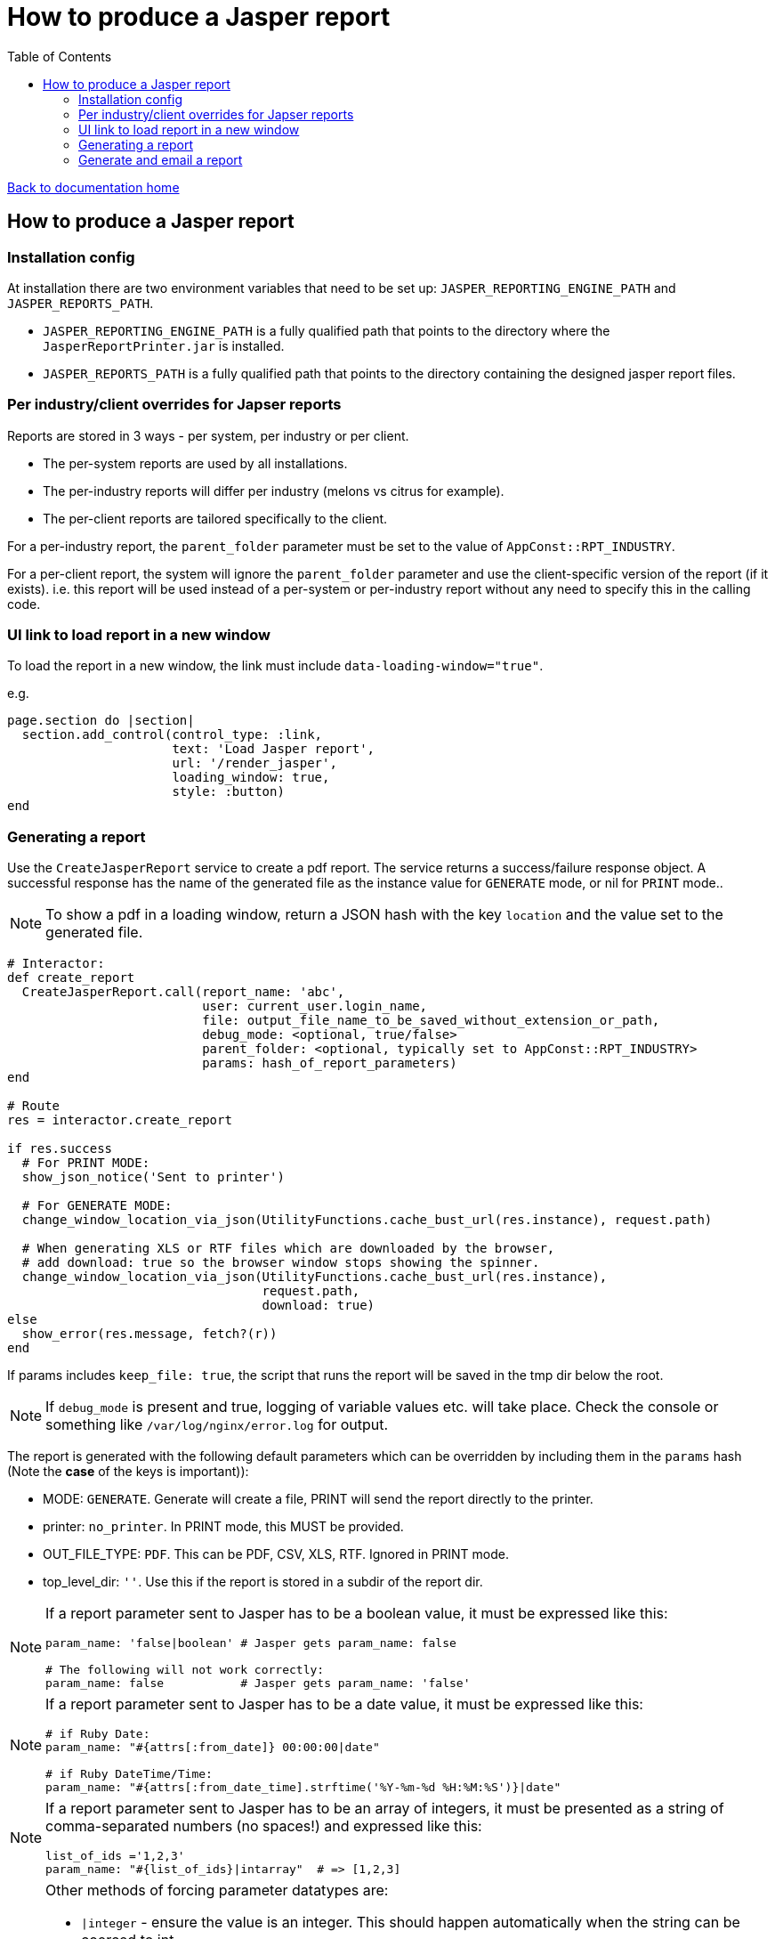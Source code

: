 = How to produce a Jasper report
:toc:

link:/developer_documentation/start.adoc[Back to documentation home]

== How to produce a Jasper report

=== Installation config

At installation there are two environment variables that need to be set up: `JASPER_REPORTING_ENGINE_PATH` and `JASPER_REPORTS_PATH`.

* `JASPER_REPORTING_ENGINE_PATH` is a fully qualified path that points to the directory where the `JasperReportPrinter.jar` is installed.
* `JASPER_REPORTS_PATH` is a fully qualified path that points to the directory containing the designed jasper report files.

=== Per industry/client overrides for Japser reports

Reports are stored in 3 ways - per system, per industry or per client.

* The per-system reports are used by all installations.
* The per-industry reports will differ per industry (melons vs citrus for example).
* The per-client reports are tailored specifically to the client.

For a per-industry report, the `parent_folder` parameter must be set to the value of `AppConst::RPT_INDUSTRY`.

For a per-client report, the system will ignore the `parent_folder` parameter and use the client-specific version of the report (if it exists). i.e. this report will be used instead of a per-system or per-industry report without any need to specify this in the calling code.

=== UI link to load report in a new window

To load the report in a new window, the link must include `data-loading-window="true"`.

e.g.
[source, ruby]
----
page.section do |section|
  section.add_control(control_type: :link,
                      text: 'Load Jasper report',
                      url: '/render_jasper',
                      loading_window: true,
                      style: :button)
end
----

=== Generating a report

Use the `CreateJasperReport` service to create a pdf report.
The service returns a success/failure response object. A successful response has the name of the generated file as the instance value for `GENERATE` mode, or nil for `PRINT` mode..

NOTE: To show a pdf in a loading window, return a JSON hash with the key `location` and the value set to the generated file.
[source, ruby]
----
# Interactor:
def create_report
  CreateJasperReport.call(report_name: 'abc',
                          user: current_user.login_name,
                          file: output_file_name_to_be_saved_without_extension_or_path,
                          debug_mode: <optional, true/false>
                          parent_folder: <optional, typically set to AppConst::RPT_INDUSTRY>
                          params: hash_of_report_parameters)
end

# Route
res = interactor.create_report

if res.success
  # For PRINT MODE:
  show_json_notice('Sent to printer')

  # For GENERATE MODE:
  change_window_location_via_json(UtilityFunctions.cache_bust_url(res.instance), request.path)

  # When generating XLS or RTF files which are downloaded by the browser,
  # add download: true so the browser window stops showing the spinner.
  change_window_location_via_json(UtilityFunctions.cache_bust_url(res.instance),
                                  request.path,
                                  download: true)
else
  show_error(res.message, fetch?(r))
end
----

If params includes `keep_file: true`, the script that runs the report will be saved in the tmp dir below the root.

NOTE: If `debug_mode` is present and true, logging of variable values etc. will take place. Check the console or something like `/var/log/nginx/error.log` for output.

The report is generated with the following default parameters which can be overridden by including them in the `params` hash (Note the **case** of the keys is important)):

- MODE: `GENERATE`. Generate will create a file, PRINT will send the report directly to the printer.
- printer: `no_printer`. In PRINT mode, this MUST be provided.
- OUT_FILE_TYPE: `PDF`. This can be PDF, CSV, XLS, RTF. Ignored in PRINT mode.
- top_level_dir: `''`. Use this if the report is stored in a subdir of the report dir.

[NOTE]
====
If a report parameter sent to Jasper has to be a boolean value, it must be expressed like this:
[source, ruby]
----
param_name: 'false|boolean' # Jasper gets param_name: false

# The following will not work correctly:
param_name: false           # Jasper gets param_name: 'false'
----
====

[NOTE]
====
If a report parameter sent to Jasper has to be a date value, it must be expressed like this:
[source, ruby]
----
# if Ruby Date:
param_name: "#{attrs[:from_date]} 00:00:00|date"

# if Ruby DateTime/Time:
param_name: "#{attrs[:from_date_time].strftime('%Y-%m-%d %H:%M:%S')}|date"
----
====

[NOTE]
====
If a report parameter sent to Jasper has to be an array of integers, it must be presented as a string of comma-separated numbers (no spaces!) and expressed like this:
[source, ruby]
----
list_of_ids ='1,2,3'
param_name: "#{list_of_ids}|intarray"  # => [1,2,3]
----
====

[NOTE]
====
Other methods of forcing parameter datatypes are:

* `|integer` - ensure the value is an integer. This should happen automatically when the string can be coerced to int.
* `|string` - ensure the value is a string. This is required if the value could be an integer but should be sent to Jasper as a string.
====

=== Generate and email a report

There is a job `DevelopmentApp::EmailJasperReport` which will create the report(s) and email the results as an attachment.

Parameter options for the `run` method are:

* `:user_name` - the user name (typically `current_user.login_name`)
* `:email_settings` - the to/subject and body values for the email.
* `:reports` - an array of parameters for one or more reports.

An example from a route:
[source,ruby]
----
r.on 'email_report', Integer do |id|
  r.get do
    interactor = TheInteractor.new(current_user, {}, { route_url: request.path }, {})
    email_opts = interactor.email_report_defaults(id, current_user)
    show_partial_or_page(r) do
      Development::Generators::General::Email.call(remote: true,
                                                   email_options: email_opts,
                                                   action: "/email_report/#{id}")
    end
  end
  r.post do
    opts = {
      email_settings: params[:mail],
      user: current_user.login_name,
      reports: [
        {
          report_name: 'the_report',
          file: 'your_report_sir',
          report_params: { the_report_id: id }
        }
      ]
    }
    DevelopmentApp::EmailJasperReport.enqueue(opts)
    show_json_notice('Report queued to be generated and sent')
  end
end
----

To generate more than one report attachment, alter the opts in the POST route above:
[source,ruby]
----
opts = {
  email_settings: params[:mail],
  user: current_user.login_name,
  reports: [
    {
      report_name: 'the_report',
      file: 'your_report_sir',
      report_params: { the_report_id: id }
    },
    {
      report_name: 'the_other_report',
      file: 'your_second_report_sir',
      debug_mode: true, # If you want to see what variables were set
      report_params: { the_report_id: id, sky: 'blue' }
    }
  ]
}
----
